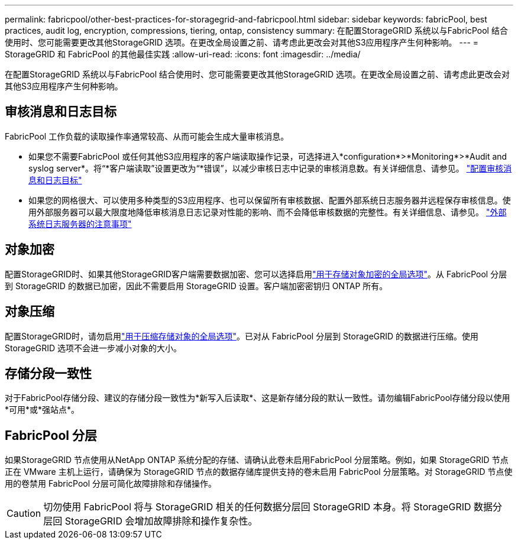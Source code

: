---
permalink: fabricpool/other-best-practices-for-storagegrid-and-fabricpool.html 
sidebar: sidebar 
keywords: fabricPool, best practices, audit log, encryption, compressions, tiering, ontap, consistency 
summary: 在配置StorageGRID 系统以与FabricPool 结合使用时、您可能需要更改其他StorageGRID 选项。在更改全局设置之前、请考虑此更改会对其他S3应用程序产生何种影响。 
---
= StorageGRID 和 FabricPool 的其他最佳实践
:allow-uri-read: 
:icons: font
:imagesdir: ../media/


[role="lead"]
在配置StorageGRID 系统以与FabricPool 结合使用时、您可能需要更改其他StorageGRID 选项。在更改全局设置之前、请考虑此更改会对其他S3应用程序产生何种影响。



== 审核消息和日志目标

FabricPool 工作负载的读取操作率通常较高、从而可能会生成大量审核消息。

* 如果您不需要FabricPool 或任何其他S3应用程序的客户端读取操作记录，可选择进入*configuration*>*Monitoring*>*Audit and syslog server*。将“*客户端读取”设置更改为“*错误”，以减少审核日志中记录的审核消息数。有关详细信息、请参见。 link:../monitor/configure-audit-messages.html["配置审核消息和日志目标"]
* 如果您的网格很大、可以使用多种类型的S3应用程序、也可以保留所有审核数据、配置外部系统日志服务器并远程保存审核信息。使用外部服务器可以最大限度地降低审核消息日志记录对性能的影响、而不会降低审核数据的完整性。有关详细信息、请参见。 link:../monitor/considerations-for-external-syslog-server.html["外部系统日志服务器的注意事项"]




== 对象加密

配置StorageGRID时、如果其他StorageGRID客户端需要数据加密、您可以选择启用link:../admin/changing-network-options-object-encryption.html["用于存储对象加密的全局选项"]。从 FabricPool 分层到 StorageGRID 的数据已加密，因此不需要启用 StorageGRID 设置。客户端加密密钥归 ONTAP 所有。



== 对象压缩

配置StorageGRID时，请勿启用link:../admin/configuring-stored-object-compression.html["用于压缩存储对象的全局选项"]。已对从 FabricPool 分层到 StorageGRID 的数据进行压缩。使用StorageGRID 选项不会进一步减小对象的大小。



== 存储分段一致性

对于FabricPool存储分段、建议的存储分段一致性为*新写入后读取*、这是新存储分段的默认一致性。请勿编辑FabricPool存储分段以使用*可用*或*强站点*。



== FabricPool 分层

如果StorageGRID 节点使用从NetApp ONTAP 系统分配的存储、请确认此卷未启用FabricPool 分层策略。例如，如果 StorageGRID 节点正在 VMware 主机上运行，请确保为 StorageGRID 节点的数据存储库提供支持的卷未启用 FabricPool 分层策略。对 StorageGRID 节点使用的卷禁用 FabricPool 分层可简化故障排除和存储操作。


CAUTION: 切勿使用 FabricPool 将与 StorageGRID 相关的任何数据分层回 StorageGRID 本身。将 StorageGRID 数据分层回 StorageGRID 会增加故障排除和操作复杂性。
